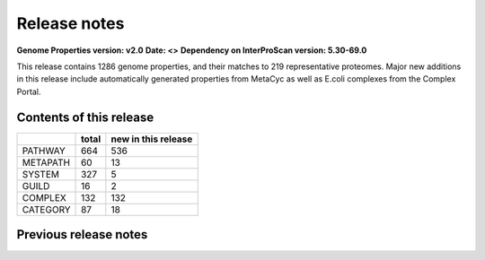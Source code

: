 Release notes
=============

**Genome Properties version: v2.0**
**Date: <>**
**Dependency on InterProScan version: 5.30-69.0**

This release contains 1286 genome properties, and their matches to 219 representative proteomes.
Major new additions in this release include automatically generated properties from MetaCyc as well as E.coli complexes from the Complex Portal.

Contents of this release
------------------------

+------------+-------+---------------------+
|            | total | new in this release |
+============+=======+=====================+
| PATHWAY    | 664   |  536                |
+------------+-------+---------------------+
| METAPATH   | 60    |  13                 |
+------------+-------+---------------------+
| SYSTEM     | 327   |  5                  |
+------------+-------+---------------------+
| GUILD      | 16    |  2                  |
+------------+-------+---------------------+
| COMPLEX    | 132   |  132                |
+------------+-------+---------------------+
| CATEGORY   | 87    |  18                 |
+------------+-------+---------------------+

Previous release notes
----------------------


